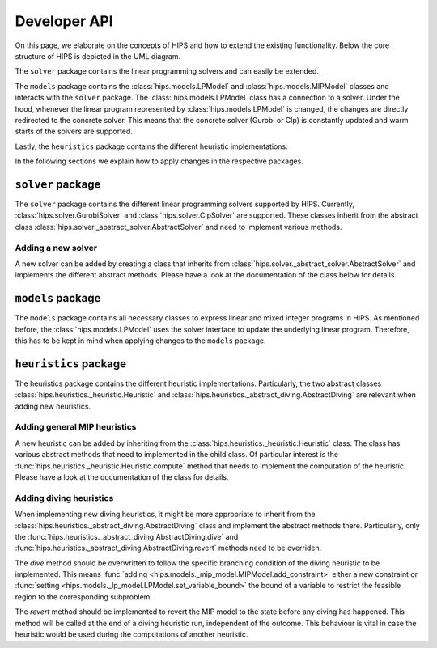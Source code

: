 Developer API
=============
On this page, we elaborate on the concepts of HIPS and how to extend the existing functionality. Below
the core structure of HIPS is depicted in the UML diagram.

.. image:: img/hips-uml.png

The ``solver`` package contains the linear programming solvers and can easily be extended.

The ``models`` package contains the :class:`hips.models.LPModel` and
:class:`hips.models.MIPModel` classes and interacts with the ``solver`` package. The :class:`hips.models.LPModel` class has a connection to a solver.
Under the hood, whenever the linear program represented by :class:`hips.models.LPModel` is changed, the changes are
directly redirected to the concrete solver. This means that the concrete solver (Gurobi or Clp) is constantly updated and
warm starts of the solvers are supported.

Lastly, the ``heuristics`` package contains the different heuristic implementations.

In the following sections we explain how to apply changes in the respective packages.

``solver`` package
------------------
The ``solver`` package contains the different linear programming solvers supported by HIPS.
Currently, :class:`hips.solver.GurobiSolver` and :class:`hips.solver.ClpSolver` are supported.
These classes inherit from the abstract class :class:`hips.solver._abstract_solver.AbstractSolver` and need to
implement various methods.

Adding a new solver
___________________
A new solver can be added by creating a class that inherits from :class:`hips.solver._abstract_solver.AbstractSolver`
and implements the different abstract methods. Please have a look at the documentation of the class below for details.

.. autosummary::
   :toctree: _autosummary
   :nosignatures:
   :recursive:

   hips.solver._abstract_solver.AbstractSolver

``models`` package
------------------
The ``models`` package contains all necessary classes to express linear and mixed integer programs in HIPS. As mentioned
before, the :class:`hips.models.LPModel` uses the solver interface to update the underlying linear program. Therefore, this
has to be kept in mind when applying changes to the ``models`` package.

``heuristics`` package
----------------------
The heuristics package contains the different heuristic implementations. Particularly, the two abstract classes :class:`hips.heuristics._heuristic.Heuristic`
and :class:`hips.heuristics._abstract_diving.AbstractDiving` are relevant when adding new heuristics.

Adding general MIP heuristics
_____________________________
A new heuristic can be added by inheriting from the :class:`hips.heuristics._heuristic.Heuristic` class. The class has
various abstract methods that need to implemented in the child class. Of particular interest is the
:func:`hips.heuristics._heuristic.Heuristic.compute` method that needs to implement the computation of the heuristic.
Please have a look at the documentation of the class for details.


Adding diving heuristics
________________________
When implementing new diving heuristics, it might be more appropriate to inherit from the
:class:`hips.heuristics._abstract_diving.AbstractDiving` class and implement the abstract methods there.
Particularly, only the :func:`hips.heuristics._abstract_diving.AbstractDiving.dive` and
:func:`hips.heuristics._abstract_diving.AbstractDiving.revert` methods need to be overriden.

The *dive* method should be overwritten to follow the specific branching condition of the diving heuristic to be implemented.
This means :func:`adding <hips.models._mip_model.MIPModel.add_constraint>` either a new constraint or
:func:`setting <hips.models._lp_model.LPModel.set_variable_bound>` the bound of a variable to restrict the feasible region
to the corresponding subproblem.

The *revert* method should be implemented to revert the MIP model to the state before any diving has happened. This method will
be called at the end of a diving heuristic run, independent of the outcome. This behaviour is vital in case the heuristic would be
used during the computations of another heuristic.


.. autosummary::
   :toctree: _autosummary
   :nosignatures:
   :recursive:

   hips.heuristics._abstract_diving.AbstractDiving
   hips.heuristics._heuristic.Heuristic